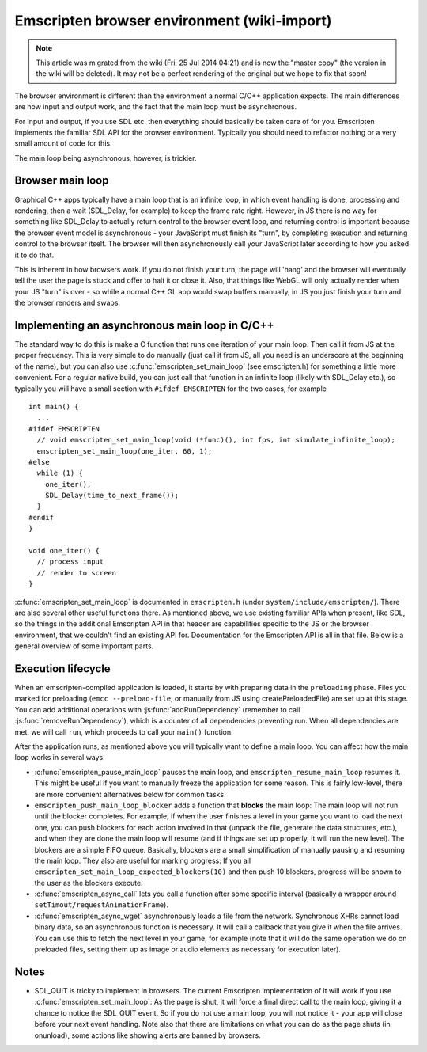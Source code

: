.. _Emscripten-browser-environment:

============================================
Emscripten browser environment (wiki-import)
============================================
.. note:: This article was migrated from the wiki (Fri, 25 Jul 2014 04:21) and is now the "master copy" (the version in the wiki will be deleted). It may not be a perfect rendering of the original but we hope to fix that soon!

The browser environment is different than the environment a normal C/C++ application expects. The main differences are how input and output work, and the fact that the main loop must be asynchronous.

For input and output, if you use SDL etc. then everything should basically be taken care of for you. Emscripten implements the familiar SDL API for the browser environment. Typically you should need to refactor nothing or a very small amount of code for this.

The main loop being asynchronous, however, is trickier.

Browser main loop
============================================

Graphical C++ apps typically have a main loop that is an infinite loop, in which event handling is done, processing and rendering, then a wait (SDL\_Delay, for example) to keep the frame rate right. However, in JS there is no way for something like SDL\_Delay to actually return control to the browser event loop, and returning control is important because the browser event model is asynchronous - your JavaScript must finish its "turn", by completing execution and returning control to the browser itself. The browser will then asynchronously call your JavaScript later according to how you asked it to do that.

This is inherent in how browsers work. If you do not finish your turn, the page will 'hang' and the browser will eventually tell the user the page is stuck and offer to halt it or close it. Also, that things like WebGL will only actually render when your JS "turn" is over - so while a normal C++ GL app would swap buffers manually, in JS you just finish your turn and the browser renders and swaps.

Implementing an asynchronous main loop in C/C++
===============================================

The standard way to do this is make a C function that runs one iteration of your main loop. Then call it from JS at the proper frequency. This is very simple to do manually (just call it from JS, all you need is an underscore at the beginning of the name), but you can also use :c:func:`emscripten_set_main_loop` (see emscripten.h) for something a little more convenient. For a regular native build, you can just call that function in an infinite loop (likely with SDL\_Delay etc.), so typically you will have a small section with ``#ifdef EMSCRIPTEN`` for the two cases, for example

::

    int main() {
      ...
    #ifdef EMSCRIPTEN
      // void emscripten_set_main_loop(void (*func)(), int fps, int simulate_infinite_loop);
      emscripten_set_main_loop(one_iter, 60, 1);
    #else
      while (1) {
        one_iter();
        SDL_Delay(time_to_next_frame());
      }
    #endif
    }

    void one_iter() {
      // process input
      // render to screen
    }

:c:func:`emscripten_set_main_loop` is documented in ``emscripten.h`` (under ``system/include/emscripten/``). There are also several other useful functions there. As mentioned above, we use existing familiar APIs when present, like SDL, so the things in the additional Emscripten API in that header are capabilities specific to the JS or the browser environment, that we couldn't find an existing API for. Documentation for the Emscripten API is all in that file. Below is a general overview of some important parts.

Execution lifecycle
===================

When an emscripten-compiled application is loaded, it starts by with preparing data in the ``preloading`` phase. Files you marked for preloading (``emcc --preload-file``, or manually from JS using createPreloadedFile) are set up at this stage. You can add additional operations with :js:func:`addRunDependency` (remember to call :js:func:`removeRunDependency`), which is a counter of all dependencies preventing run. When all dependencies are met, we will call ``run``, which proceeds to call your ``main()`` function.

After the application runs, as mentioned above you will typically want to define a main loop. You can affect how the main loop works in several ways:

- :c:func:`emscripten_pause_main_loop` pauses the main loop, and ``emscripten_resume_main_loop`` resumes it. This might be useful if you want to manually freeze the application for some reason. This is fairly low-level, there are more convenient alternatives below for common tasks.
- ``emscripten_push_main_loop_blocker`` adds a function that **blocks** the main loop: The main loop will not run until the blocker completes. For example, if when the user finishes a level in your game you want to load the next one, you can push blockers for each action involved in that (unpack the file, generate the data structures, etc.), and when they are done the main loop will resume (and if things are set up properly, it will run the new level). The blockers are a simple FIFO queue. Basically, blockers are a small simplification of manually pausing and resuming the main loop. They also are useful for marking progress: If you all ``emscripten_set_main_loop_expected_blockers(10)`` and then push 10 blockers, progress will be shown to the user as the blockers execute.
- :c:func:`emscripten_async_call` lets you call a function after some specific interval (basically a wrapper around ``setTimout/requestAnimationFrame``).
- :c:func:`emscripten_async_wget` asynchronously loads a file from the network. Synchronous XHRs cannot load binary data, so an asynchronous function is necessary. It will call a callback that you give it when the file arrives. You can use this to fetch the next level in your game, for example (note that it will do the same operation we do on preloaded files, setting them up as image or audio elements as necessary for execution later).

Notes
=====

- SDL_QUIT is tricky to implement in browsers. The current Emscripten implementation of it will work if you use :c:func:`emscripten_set_main_loop`: As the page is shut, it will force a final direct call to the main loop, giving it a chance to notice the SDL_QUIT event. So if you do not use a main loop, you will not notice it - your app will close before your next event handling. Note also that there are limitations on what you can do as the page shuts (in onunload), some actions like showing alerts are banned by browsers.


